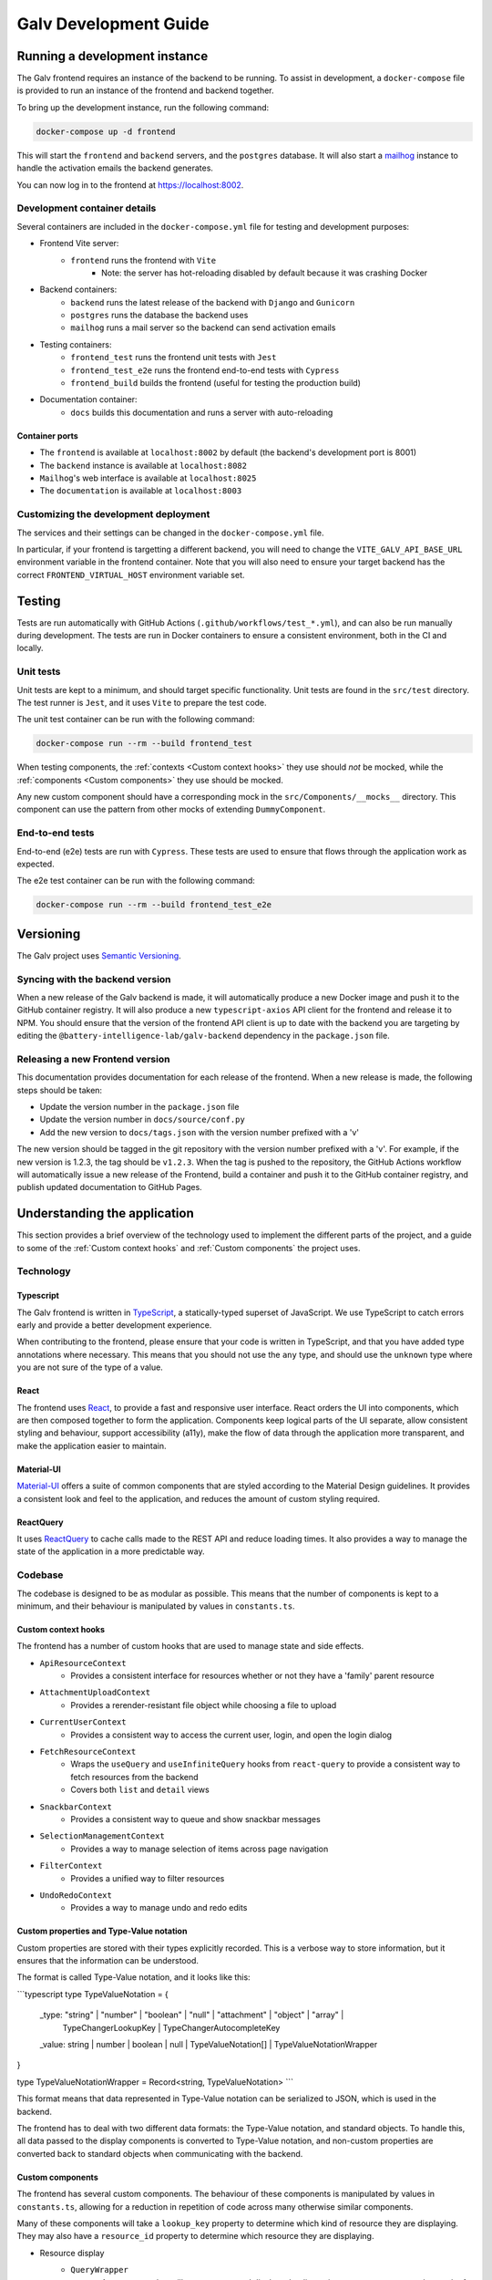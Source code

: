 ################################################################################
Galv Development Guide
################################################################################

********************************************************************************
Running a development instance
********************************************************************************

The Galv frontend requires an instance of the backend to be running.
To assist in development, a ``docker-compose`` file is provided to run
an instance of the frontend and backend together.

To bring up the development instance, run the following command:

.. code-block:: shell

	docker-compose up -d frontend

This will start the ``frontend`` and ``backend`` servers, and the ``postgres`` database.
It will also start a `mailhog <https://github.com/mailhog/MailHog>`_ instance
to handle the activation emails the backend generates.

You can now log in to the frontend at `<https://localhost:8002>`_.

Development container details
================================================================================

Several containers are included in the ``docker-compose.yml`` file for testing and development purposes:

* Frontend Vite server:
	* ``frontend`` runs the frontend with ``Vite``
		* Note: the server has hot-reloading disabled by default because it was crashing Docker
* Backend containers:
	* ``backend`` runs the latest release of the backend with ``Django`` and ``Gunicorn``
	* ``postgres`` runs the database the backend uses
	* ``mailhog`` runs a mail server so the backend can send activation emails
* Testing containers:
	* ``frontend_test`` runs the frontend unit tests with ``Jest``
	* ``frontend_test_e2e`` runs the frontend end-to-end tests with ``Cypress``
	* ``frontend_build`` builds the frontend (useful for testing the production build)
* Documentation container:
	* ``docs`` builds this documentation and runs a server with auto-reloading

Container ports
^^^^^^^^^^^^^^^^^^^^^^^^^^^^^^^^

* The ``frontend`` is available at ``localhost:8002`` by default (the backend's development port is 8001)
* The ``backend`` instance is available at ``localhost:8082``
* ``Mailhog``'s web interface is available at ``localhost:8025``
* The ``documentation`` is available at ``localhost:8003``

Customizing the development deployment
================================================================================

The services and their settings can be changed in the ``docker-compose.yml`` file.

In particular, if your frontend is targetting a different backend,
you will need to change the ``VITE_GALV_API_BASE_URL`` environment variable in the frontend container.
Note that you will also need to ensure your target backend has the correct
``FRONTEND_VIRTUAL_HOST`` environment variable set.

********************************************************************************
Testing
********************************************************************************

Tests are run automatically with GitHub Actions (``.github/workflows/test_*.yml``),
and can also be run manually during development.
The tests are run in Docker containers to ensure a consistent environment,
both in the CI and locally.

Unit tests
================================================================================

Unit tests are kept to a minimum, and should target specific functionality.
Unit tests are found in the ``src/test`` directory.
The test runner is ``Jest``, and it uses ``Vite`` to prepare the test code.

The unit test container can be run with the following command:

.. code-block:: bash

  docker-compose run --rm --build frontend_test

When testing components, the :ref:`contexts <Custom context hooks>` they
use should *not* be mocked, while the :ref:`components <Custom components>` they
use should be mocked.

Any new custom component should have a corresponding mock in the ``src/Components/__mocks__`` directory.
This component can use the pattern from other mocks of extending ``DummyComponent``.

End-to-end tests
================================================================================

End-to-end (e2e) tests are run with ``Cypress``.
These tests are used to ensure that flows through the application work as expected.

The e2e test container can be run with the following command:

.. code-block:: bash

  docker-compose run --rm --build frontend_test_e2e

********************************************************************************
Versioning
********************************************************************************

The Galv project uses `Semantic Versioning <https://semver.org/>`_.

Syncing with the backend version
================================================================================

When a new release of the Galv backend is made, it will automatically produce
a new Docker image and push it to the GitHub container registry.
It will also produce a new ``typescript-axios`` API client for the frontend
and release it to NPM.
You should ensure that the version of the frontend API client is up to date
with the backend you are targeting by editing the
``@battery-intelligence-lab/galv-backend`` dependency in the ``package.json`` file.

Releasing a new Frontend version
================================================================================

This documentation provides documentation for each release of the frontend.
When a new release is made, the following steps should be taken:

* Update the version number in the ``package.json`` file
* Update the version number in ``docs/source/conf.py``
* Add the new version to ``docs/tags.json`` with the version number prefixed with a 'v'

The new version should be tagged in the git repository with the version number prefixed with a 'v'.
For example, if the new version is 1.2.3, the tag should be ``v1.2.3``.
When the tag is pushed to the repository, the GitHub Actions workflow will automatically
issue a new release of the Frontend, build a container and push it to the GitHub container registry,
and publish updated documentation to GitHub Pages.

********************************************************************************
Understanding the application
********************************************************************************

This section provides a brief overview of the technology
used to implement the different parts of the project,
and a guide to some of the :ref:`Custom context hooks` and
:ref:`Custom components` the project uses.

Technology
================================================================================

Typescript
^^^^^^^^^^^^^^^^^^^^^^^^^^^^^^^^

The Galv frontend is written in `TypeScript <https://www.typescriptlang.org/>`_,
a statically-typed superset of JavaScript.
We use TypeScript to catch errors early and provide a better development experience.

When contributing to the frontend, please ensure that your code is written in TypeScript,
and that you have added type annotations where necessary.
This means that you should not use the ``any`` type, and should use the ``unknown`` type
where you are not sure of the type of a value.

React
^^^^^^^^^^^^^^^^^^^^^^^^^^^^^^^^

The frontend uses `React <https://reactjs.org/>`_, to provide a fast and responsive user interface.
React orders the UI into components, which are then composed together to form the application.
Components keep logical parts of the UI separate, allow consistent styling and behaviour,
support accessibility (a11y), make the flow of data through the application more transparent,
and make the application easier to maintain.

Material-UI
^^^^^^^^^^^^^^^^^^^^^^^^^^^^^^^^

`Material-UI <https://material-ui.com/>`_ offers a suite of common components
that are styled according to the Material Design guidelines.
It provides a consistent look and feel to the application, and reduces the amount of custom styling required.

ReactQuery
^^^^^^^^^^^^^^^^^^^^^^^^^^^^^^^^

It uses `ReactQuery <https://tanstack.com/query/latest/docs/framework/react/reference/useQuery>`_
to cache calls made to the REST API and reduce loading times.
It also provides a way to manage the state of the application in a more predictable way.

Codebase
================================================================================

The codebase is designed to be as modular as possible.
This means that the number of components is kept to a minimum,
and their behaviour is manipulated by values in ``constants.ts``.

Custom context hooks
^^^^^^^^^^^^^^^^^^^^^^^^^^^^^^^^

The frontend has a number of custom hooks that are used to manage state and side effects.

* ``ApiResourceContext``
	* Provides a consistent interface for resources whether or not they have a 'family' parent resource
* ``AttachmentUploadContext``
	* Provides a rerender-resistant file object while choosing a file to upload
* ``CurrentUserContext``
	* Provides a consistent way to access the current user, login, and open the login dialog
* ``FetchResourceContext``
	* Wraps the ``useQuery`` and ``useInfiniteQuery`` hooks from ``react-query`` to provide a consistent way to fetch resources from the backend
	* Covers both ``list`` and ``detail`` views
* ``SnackbarContext``
	* Provides a consistent way to queue and show snackbar messages
* ``SelectionManagementContext``
	* Provides a way to manage selection of items across page navigation
* ``FilterContext``
	* Provides a unified way to filter resources
* ``UndoRedoContext``
	* Provides a way to manage undo and redo edits

Custom properties and Type-Value notation
^^^^^^^^^^^^^^^^^^^^^^^^^^^^^^^^

Custom properties are stored with their types explicitly recorded.
This is a verbose way to store information, but it ensures that the information can be understood.

The format is called Type-Value notation, and it looks like this:

```typescript
type TypeValueNotation = {
    _type: "string" | "number" | "boolean" | "null" | "attachment" | "object" | "array" |
        TypeChangerLookupKey | TypeChangerAutocompleteKey
    _value: string | number | boolean | null | TypeValueNotation[] | TypeValueNotationWrapper
}

type TypeValueNotationWrapper = Record<string, TypeValueNotation>
```

This format means that data represented in Type-Value notation can be serialized to JSON,
which is used in the backend.

The frontend has to deal with two different data formats: the Type-Value notation, and standard objects.
To handle this, all data passed to the display components is converted to Type-Value notation,
and non-custom properties are converted back to standard objects when communicating with the backend.

Custom components
^^^^^^^^^^^^^^^^^^^^^^^^^^^^^^^^

The frontend has several custom components.
The behaviour of these components is manipulated by values in ``constants.ts``,
allowing for a reduction in repetition of code across many otherwise similar components.

Many of these components will take a ``lookup_key`` property to determine which kind
of resource they are displaying.
They may also have a ``resource_id`` property to determine which resource they are displaying.

* Resource display
	* ``QueryWrapper``
		* A component that will wrap a query and display a loading spinner, error message, or the result of the query
	* ``ResourceList``
		* A generic list component that can be used to display a list of resources in collapsed ``ResourceCard`` components
	* ``ResourceCard``
		* A generic card component that can be used to display a resource in either collapsed (three lines) or expanded (full) form
	* ``ResourceChip``
		* A generic chip component that can be used to display a resource as a single line of text
	* ``ResourceCreator``
		* A generic creator component that can be used to create a resource
* Utilities
	* ``LoadingChip``
		* A generic loading chip component that can be used to display a loading state
	* ``CountBadge``
		* A generic badge component that can be used to display a count over an icon
	* ``LookupKeyIcon``
		* A generic icon component that can be used to display a resource's icon
	* ``CardActionBar``
		* A generic action bar component that can be used to display actions for a resource
	* ``NumberInput``
		* A generic number input component that can be used to input a number
* Data display
	* The family of components in the ``src/Components/prettify`` directory
		* These components are used to display data in a more human-readable form
		* They are interrelated and pass change events recursively up their render tree
	* ``TypeChanger``
		* A component that can be used to change the type of a data field
* Filtering
	* The components in the ``src/Components/filtering`` directory
		* These components are used to filter resources
		* Filters are instances of a family of available filters that can be applied to a resource
		* A Filter is a combination of a generic filtering function and a value to filter against
* Error handling
	* ``ErrorBoundary``
		* A component that can be used to catch errors in a component tree and display an error message
	* Components in the ``src/Components/errors`` directory display error messages in the appropriate format

Documentation
================================================================================

Documentation is written in
`Sphinx' reStructured Text <https://www.sphinx-doc.org/en/master/usage/restructuredtext/basics.html>`_
and produced by `Sphinx <https://www.sphinx-doc.org/en/master/index.html>`_.

Documentation is located in the ``/docs/source`` directory.

********************************************************************************
Contributor guide
********************************************************************************

We very much welcome contributions. 
Please feel free to participate in discussion around the issues listed on GitHub,
submit new bugs or feature requests, or help contribute to the codebase.

If you are contributing to the codebase, we request that your pull requests
identify and solve a specific problem, and include unit tests for logic that
has been added or modified, along with updated documentation if relevant.

GitHub Actions
================================================================================

The project uses GitHub Actions to run tests, build the frontend and documentation,
and issue new releases.

When you push to a branch with a version number different from the current one,
the GitHub Actions workflow will check whether the version number is valid
and whether the code can be built and released.

When a tag with the format ``v[0-9]+\.[0-9]+\.[0-9]+`` (e.g. ``v1.2.3``) is pushed to the repository,
the GitHub Actions workflow will build the frontend and documentation,
and issue a new release of the frontend.

The testing workflows are always run when code is pushed to the repository.
